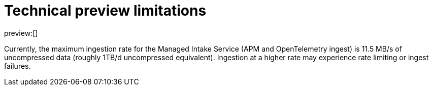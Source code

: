 [[observability-technical-preview-limitations]]
= Technical preview limitations

// :description: Review the limitations that apply to Elastic Observability projects in technical preview.
// :keywords: serverless, observability

preview:[]

Currently, the maximum ingestion rate for the Managed Intake Service (APM and OpenTelemetry ingest) is 11.5 MB/s of uncompressed data (roughly 1TB/d uncompressed equivalent). Ingestion at a higher rate may experience rate limiting or ingest failures.

